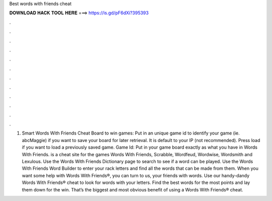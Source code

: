 Best words with friends cheat

𝐃𝐎𝐖𝐍𝐋𝐎𝐀𝐃 𝐇𝐀𝐂𝐊 𝐓𝐎𝐎𝐋 𝐇𝐄𝐑𝐄 ===> https://is.gd/pF6dXi?395393

.

.

.

.

.

.

.

.

.

.

.

.

1. Smart Words With Friends Cheat Board to win games: Put in an unique game id to identify your game (ie. abcMaggie) if you want to save your board for later retrieval. It is default to your IP (not recommended). Press load if you want to load a previously saved game. Game Id: Put in your game board exactly as what you have in Words With Friends.  is a cheat site for the games Words With Friends, Scrabble, Wordfeud, Wordwise, Wordsmith and Lexulous. Use the Words With Friends Dictionary page to search to see if a word can be played. Use the Words With Friends Word Builder to enter your rack letters and find all the words that can be made from them. When you want some help with Words With Friends®, you can turn to us, your friends with words. Use our handy-dandy Words With Friends® cheat to look for words with your letters. Find the best words for the most points and lay them down for the win. That’s the biggest and most obvious benefit of using a Words With Friends® cheat.